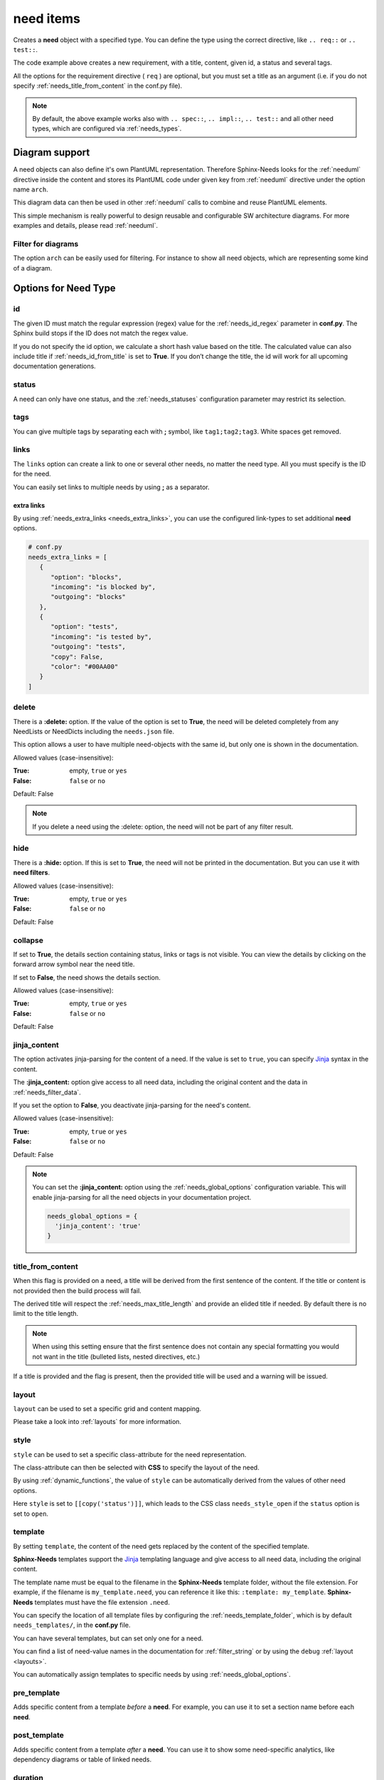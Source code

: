.. _need:

need items
==========

Creates a **need** object with a specified type.
You can define the type using the correct directive, like ``.. req::`` or ``.. test::``.

.. need-example::

   .. req:: User needs to login
      :id: ID123
      :status: open
      :tags: user;login
      :collapse: false

      Our users needs to get logged in via our login forms on **/login.php**.

The code example above creates a new requirement, with a title, content, given id, a status and several tags.

All the options for the requirement directive ( ``req`` ) are optional,
but you must set a title as an argument (i.e. if you do not specify :ref:`needs_title_from_content` in the conf.py file).

.. note::

   By default, the above example works also with ``.. spec::``, ``.. impl::``, ``.. test::`` and all other need types,
   which are configured via :ref:`needs_types`.

.. _`need_diagram`:

Diagram support
---------------

A need objects can also define it's own PlantUML representation.
Therefore Sphinx-Needs looks for the :ref:`needuml` directive inside the content
and stores its PlantUML code under given key from :ref:`needuml` directive under the option name ``arch``.

This diagram data can then be used in other :ref:`needuml` calls to combine and reuse PlantUML elements.

.. need-example::

   .. spec:: Interfaces
      :id: SP_INT
      :status: open

      This are the provided interfaces:

      .. needuml::

         circle "Int A" as int_a
         circle "Int B" as int_b
         circle "Int C" as int_c

   Reuse of :need:`SP_INT` inside a :ref:`needuml`:

   .. needuml::

      allowmixing

      {{uml("SP_INT")}}
      node "My System" as system

      system => int_a

This simple mechanism is really powerful to design reusable and configurable SW architecture diagrams.
For more examples and details, please read :ref:`needuml`.

Filter for diagrams
~~~~~~~~~~~~~~~~~~~

The option ``arch`` can be easily used for filtering. For instance to show all need objects, which
are representing some kind of a diagram.

.. need-example::

   .. needtable::
      :filter: bool(arch)
      :style: table
      :columns: id, type, title

Options for Need Type
---------------------

.. _`need_id`:

id
~~

The given ID must match the regular expression (regex) value for the :ref:`needs_id_regex` parameter in **conf.py**.
The Sphinx build stops if the ID does not match the regex value.

If you do not specify the id option, we calculate a short hash value based on the title. The calculated value can
also include title if :ref:`needs_id_from_title` is set to **True**.
If you don’t change the title, the id will work for all upcoming documentation generations.

.. _`need_status`:

status
~~~~~~

A need can only have one status, and the :ref:`needs_statuses` configuration parameter may restrict its selection.

.. _`need_tags`:

tags
~~~~

You can give multiple tags by separating each with **;** symbol, like ``tag1;tag2;tag3``. White spaces get removed.

.. _`need_links`:

links
~~~~~

The ``links`` option can create a link to one or several other needs, no matter the need type.
All you must specify is the ID for the need.

You can easily set links to multiple needs by using **;** as a separator.

.. need-example::

   .. req:: Link example Target
      :id: REQ_LINK_1

      This is the target for a link. Itself has no link set.

   .. req:: Link example Source
      :links: REQ_LINK_1

      This sets a link to id ``REQ_LINK_1``.

.. _`need_extra_links`:

extra links
+++++++++++

By using :ref:`needs_extra_links <needs_extra_links>`, you can use the configured link-types to set additional **need** options.

.. code-block:: python

   # conf.py
   needs_extra_links = [
      {
         "option": "blocks",
         "incoming": "is blocked by",
         "outgoing": "blocks"
      },
      {
         "option": "tests",
         "incoming": "is tested by",
         "outgoing": "tests",
         "copy": False,
         "color": "#00AA00"
      }
   ]

.. need-example::

   .. req:: test me
      :id: test_req

      A requirement, which needs to be tested

   .. test:: test a requirement
      :id: test_001
      :tests: test_req

      Perform some tests

.. _`need_delete`:

delete
~~~~~~

There is a **:delete:** option. If the value of the option is set to **True**, the need will be deleted completely
from any NeedLists or NeedDicts including the ``needs.json`` file.

This option allows a user to have multiple need-objects with the same id, but only one is shown in the documentation.

Allowed values (case-insensitive):

:True: empty, ``true`` or ``yes``
:False: ``false`` or ``no``

Default: False

.. note:: If you delete a need using the :delete: option, the need will not be part of any filter result.

.. need-example::

   .. req:: First Requirement Need
      :id: DELID123
      :status: open
      :delete: true

      Need with ``:delete:`` equal to ``true``.

   .. req:: Second Requirement Need
      :id: DELID123
      :delete: false

      Need with ``:delete:`` equal to ``false``.

      .. spec:: Nested Need without delete option
         :id: DELID124
         :tags: nested-del-need

         Need with ``:delete:`` option not set.

.. _`need_hide`:

hide
~~~~

There is a **:hide:** option. If this is set to **True**, the need will not be printed in the documentation.
But you can use it with **need filters**.

Allowed values (case-insensitive):

:True: empty, ``true`` or ``yes``
:False: ``false`` or ``no``

Default: False

.. _`need_collapse`:

collapse
~~~~~~~~

If set to **True**, the details section containing status, links or tags is not visible.
You can view the details by clicking on the forward arrow symbol near the need title.

If set to **False**, the need shows the details section.

Allowed values (case-insensitive):

:True: empty, ``true`` or ``yes``
:False: ``false`` or ``no``

Default: False

.. need-example::

   .. req:: Collapse is set to True
      :tags: collapse; example
      :collapse:

      Only title and content are shown

   .. req:: Collapse is set to False
      :tags: collapse; example
      :collapse: False

      Title, tags, links and everything else is shown directly.

.. _`jinja_content`:

jinja_content
~~~~~~~~~~~~~

The option activates jinja-parsing for the content of a need.
If the value is set to ``true``, you can specify `Jinja <https://jinja.palletsprojects.com/>`_ syntax in the content.

The **:jinja_content:** option give access to all need data, including the original content
and the data in :ref:`needs_filter_data`.

If you set the option to **False**, you deactivate jinja-parsing for the need's content.

Allowed values (case-insensitive):

:True: empty, ``true`` or ``yes``
:False: ``false`` or ``no``

Default: False

.. note::

   You can set the **:jinja_content:** option using the :ref:`needs_global_options` configuration variable.
   This will enable jinja-parsing for all the need objects in your documentation project.

   .. code-block:: python

      needs_global_options = {
        'jinja_content': 'true'
      }

.. need-example::

   .. req:: First Req Need
      :id: JINJAID123
      :jinja_content: false

      Need with ``:jinja_content:`` equal to ``false``.

      .. spec:: Nested Spec Need
         :id: JINJAID125
         :status: open
         :tags: user;login
         :links: JINJAID126
         :jinja_content:

         Nested need with ``:jinja_content:`` option set to ``true``.
         This requirement has tags: **{{ tags | join(', ') }}**.

         It links to:
         {% for link in links %}
         - {{ link }}
         {% endfor %}

   .. spec:: First Spec Need
      :id: JINJAID126
      :status: open
      :jinja_content:

      Need with ``:jinja_content:`` equal to ``true``.
      This requirement has status: **{{ status }}**.

.. _`title_from_content`:

title_from_content
~~~~~~~~~~~~~~~~~~

.. versionadded:: 0.2.3

When this flag is provided on a need, a title will be derived
from the first sentence of the content.  If the title or content is not provided
then the build process will fail.

The derived title will respect the :ref:`needs_max_title_length` and provide an
elided title if needed.  By default there is no limit to the title length.

.. note::

   When using this setting ensure that the first sentence does not contain
   any special formatting you would not want in the title (bulleted lists, nested directives, etc.)

If a title is provided and the flag is present, then the provided title will
be used and a warning will be issued.

.. need-example::

   .. req::
      :title_from_content:

      The first sentence will be the title.
      Anything after the first sentence will not be part of the title.

.. _`need_layout`:

layout
~~~~~~

.. versionadded:: 0.4.1

``layout`` can be used to set a specific grid and content mapping.

.. need-example::

   .. req:: My layout requirement 1
      :id: LAYOUT_1
      :tags: layout_example
      :layout: clean

      Some **content** of LAYOUT_1

.. need-example::

   .. req:: My layout requirement 2
      :id: LAYOUT_2
      :tags: layout_example
      :layout: complete

      Some **content** of LAYOUT_2

.. need-example::

   .. req:: My layout requirement 3
      :id: LAYOUT_3
      :tags: layout_example
      :layout: focus

      Some **content** of LAYOUT_3

Please take a look into :ref:`layouts` for more information.

.. _`need_style`:

style
~~~~~

.. versionadded:: 0.4.1

``style`` can be used to set a specific class-attribute for the need representation.

The class-attribute can then be selected with **CSS** to specify the layout of the need.

.. need-example::

   .. req:: My styled requirement
      :id: STYLE_001
      :tags: style_example
      :style: red

   .. req:: Another styled requirement
      :id: STYLE_002
      :tags: style_example
      :style: blue

   .. req:: Green is my color
      :id: STYLE_003
      :tags: style_example
      :style: green

   .. req:: Yellow and blue border
      :id: STYLE_004
      :style: yellow, blue_border

By using :ref:`dynamic_functions`, the value of ``style`` can be automatically
derived from the values of other need options.

Here ``style`` is set to ``[[copy('status')]]``,
which leads to the CSS class ``needs_style_open`` if the ``status`` option is set to ``open``.

.. need-example::

   .. req:: My automatically styled requirement
      :id: STYLE_005
      :status: implemented
      :tags: style_example
      :style: [[copy("status")]]

   .. req:: My automatically styled requirement
      :id: STYLE_006
      :status: open
      :tags: style_example
      :style: [[copy("status")]]

.. _`need_template`:

template
~~~~~~~~

.. versionadded:: 0.5.2

By setting ``template``, the content of the need gets replaced by the content of the specified template.

**Sphinx-Needs** templates support the `Jinja <https://jinja.palletsprojects.com/>`_ templating language
and give access to all need data, including the original content.

The template name must be equal to the filename in the **Sphinx-Needs** template folder, without the file extension.
For example, if the filename is ``my_template.need``, you can reference it like this: ``:template: my_template``.
**Sphinx-Needs** templates must have the file extension ``.need``.

You can specify the location of all template files by configuring the :ref:`needs_template_folder`, which is by
default ``needs_templates/``, in the **conf.py** file.

You can have several templates, but can set only one for a need.

.. dropdown:: Template ``spec_template.need``

   .. literalinclude:: /needs_templates/spec_template.need

.. need-example::

   .. spec:: My specification
      :status: open
      :links: STYLE_001, STYLE_002
      :id: TEMPL_SPEC
      :tags: example, template
      :template: spec_template

      This is my **specification** content.

You can find a list of need-value names in the documentation for :ref:`filter_string` or by using
the ``debug`` :ref:`layout <layouts>`.

You can automatically assign templates to specific needs by using :ref:`needs_global_options`.

.. _`need_pre_template`:

pre_template
~~~~~~~~~~~~

.. versionadded:: 0.5.4

Adds specific content from a template *before* a **need**.
For example, you can use it to set a section name before each **need**.

.. dropdown:: *Template:* ``spec_pre_template.need``

   .. literalinclude:: /needs_templates/spec_pre_template.need

.. need-example::

   .. spec:: My specification
      :id: TEMPL_PRE_SPEC
      :tags: example, template
      :pre_template: spec_pre_template

      This is my **specification** content.

.. _`need_post_template`:

post_template
~~~~~~~~~~~~~

.. versionadded:: 0.5.4

Adds specific content from a template *after* a **need**.
You can use it to show some need-specific analytics, like dependency diagrams or table of linked needs.

.. dropdown:: *Template:* ``spec_post_template.need``

   .. literalinclude:: /needs_templates/spec_post_template.need

.. need-example::

   .. spec:: My specification
      :id: TEMPL_POST_SPEC
      :tags: example, template
      :links: STYLE_001, STYLE_002
      :post_template: spec_post_template

      This is my **specification** content.

.. _`need_duration`:

duration
~~~~~~~~

.. versionadded:: 0.5.5

Track the duration of a need.

The need allows any value but the :ref:`needgantt` directive uses and interprets it as days by default.

.. _`need_completion`:

completion
~~~~~~~~~~

.. versionadded:: 0.5.5

Track the completion of a need.

The need allows any value but the :ref:`needgantt` directive uses and interprets it as percentage by default.

Customized Options
------------------

Sphinx-Needs supports the definition and filtering of customized options for needs.

You can read :ref:`needs_extra_options` for detailed information and examples.
